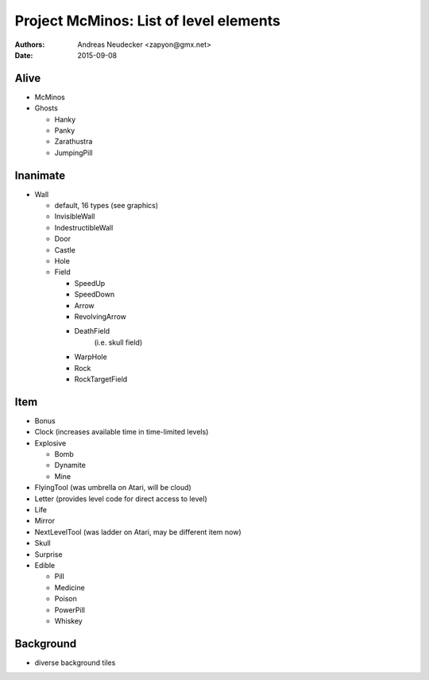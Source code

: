 =======================================
Project McMinos: List of level elements
=======================================

:Authors:
  Andreas Neudecker <zapyon@gmx.net>

:Date: 2015-09-08


Alive
=====

* McMinos
* Ghosts

  * Hanky
  * Panky
  * Zarathustra
  * JumpingPill

Inanimate
=========

* Wall

  * default, 16 types (see graphics)
  * InvisibleWall
  * IndestructibleWall
  * Door
  * Castle
  * Hole
  * Field

    + SpeedUp
    + SpeedDown
    + Arrow
    + RevolvingArrow
    + DeathField
        (i.e. skull field)
    + WarpHole
    + Rock
    + RockTargetField

Item
====

* Bonus
* Clock (increases available time in time-limited levels)
* Explosive

  * Bomb
  * Dynamite
  * Mine

* FlyingTool (was umbrella on Atari, will be cloud)
* Letter (provides level code for direct access to level)
* Life
* Mirror
* NextLevelTool (was ladder on Atari, may be different item now)
* Skull
* Surprise
* Edible

  * Pill
  * Medicine
  * Poison
  * PowerPill
  * Whiskey

Background
==========

* diverse background tiles
